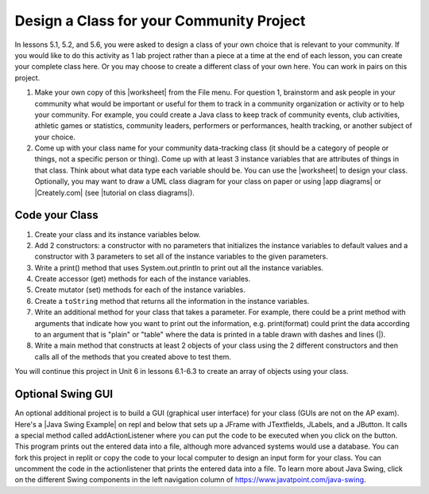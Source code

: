 .. |Groupwork| image:: ../../_static/groupwork.png
    :width: 35
    :align: middle
    :alt: groupwork

.. raw:: html

   <div class="unit-time">
     <svg xmlns="http://www.w3.org/2000/svg"
          width="16"
          height="16"
          fill="currentColor"
          class="bi
          bi-clock"
          viewBox="0 0 16 16">
       <path d="M8 3.5a.5.5 0 0 0-1 0V9a.5.5 0 0 0 .252.434l3.5 2a.5.5 0 0 0 .496-.868L8 8.71V3.5z"/>
       <path d="M8 16A8 8 0 1 0 8 0a8 8 0 0 0 0 16zm7-8A7 7 0 1 1 1 8a7 7 0 0 1 14 0z"/>
     </svg> Time estimate: 90 min.
   </div>

|Groupwork| Design a Class for your Community Project
----------------------------------------------------------

.. |worksheet| raw:: html

   <a href="https://docs.google.com/document/d/11QMyHAZYhPwNLInhURqkTffeY9re05yH97xAsiSJhLg/edit?usp=sharing" target="_blank">worksheet</a>

.. |tutorial on class diagrams| raw:: html

   <a href="https://medium.com/@smagid_allThings/uml-class-diagrams-tutorial-step-by-step-520fd83b300b" target="_blank">tutorial on class diagrams</a>

.. |Creately.com| raw:: html

   <a href="https://creately.com" target="_blank">Creately.com</a>

.. |app diagrams| raw:: html

   <a href="https://app.diagrams.net/" target="_blank">app.diagrams.net</a>

In lessons 5.1, 5.2, and 5.6, you were asked to design a class of your own choice
that is relevant to your community. If you would like to do this activity as 1 lab project rather than a piece at a time at the end of each lesson, you can create your complete class here. Or you may choose to create a different class of your own here.
You can work in pairs on this project.

1. Make your own copy of this |worksheet| from the File menu. For question 1, brainstorm and ask people in your community what would be important or useful for them to track in a community organization or activity or to help your community. For example, you could create a Java class to keep track of community events, club activities, athletic games or statistics, community leaders, performers or performances, health tracking, or another subject of your choice.

2. Come up with your class name for your community data-tracking class (it should be a category of people or things, not a specific person or thing). Come up with at least 3 instance variables that are attributes of things in that class. Think about what data type each variable should be. You can use the |worksheet| to design your class. Optionally, you may want to draw a UML class diagram for your class on paper or using |app diagrams| or |Creately.com| (see |tutorial on class diagrams|).


Code your Class
=================

1. Create your class and its instance variables below.

2. Add 2 constructors: a constructor with no parameters that initializes the instance variables to default values and a constructor with 3 parameters to set all of the instance variables to the given parameters.

3. Write a print() method that uses System.out.println to print out all the instance variables.

4. Create accessor (get) methods for each of the instance variables.

5. Create mutator (set) methods for each of the instance variables.

6. Create a ``toString`` method that returns all the information in the instance variables.

7. Write an additional method for your class that takes a parameter. For example, there could be a print method with arguments that indicate how you want to print out the information, e.g. print(format) could print the data according to an argument that is "plain" or "table" where the data is printed in a table drawn with dashes and lines (|).

8. Write a main method that constructs at least 2 objects of your class using the 2 different constructors and then calls all of the methods that you created above to test them.


.. activecode:: community-challenge-complete-project
  :language: java
  :autograde: unittest

  Design your class for your community below.
  ~~~~
  public class          // Add your class name here!
  {
      // 1. write 3 instance variables for class: private type variableName;

      // 2. Add a constructor with no parameters that initializes the instance variables to default values
      // and a constructor with 3 parameters to set all of the instance variables to the given parameters.

      // 3. Write a print() method that uses System.out.println to print out all the instance variables.

      // 4. Create accessor (get) methods for each of the instance variables.

      // 5. Create mutator (set) methods for each of the instance variables.

      // 6. Create a toString() method that returns all the information in the instance variables.

      // 7. Write an additional method for your class that takes a parameter.
      // For example, there could be a print method with arguments that indicate how you want to print out
      // the information, e.g. print(format) could print the data according to an argument that is "plain"
      // or "table" where the data is printed in a table drawn with dashes and lines (|).

      // 8. Write a main method that constructs at least 2 objects of your class
      // using the 2 different constructors and then calls all of the methods that you created above to test them.
      public static void main(String[] args)
      {
         // Construct 2 objects of your class to test the 2 constructors


         // call all of the objects methods to test them

      }
  }
  ====
  import static org.junit.Assert.*;
  import org.junit.*;
  import java.io.*;

  public class RunestoneTests extends CodeTestHelper
  {
        @Test
        public void testPrivateVariables()
        {
            String expect = "3 Private";
            String output = testPrivateInstanceVariables();
            boolean passed = false;
            if (Integer.parseInt(expect.substring(0,1)) <= Integer.parseInt(output.substring(0,1)))
               passed = true;
            passed = getResults(expect, output, "Checking private instance variable(s)", passed);
            assertTrue(passed);
        }

        @Test
        public void testDefaultConstructor()
        {
            String output = checkDefaultConstructor();
            String expect = "pass";

            boolean passed = getResults(expect, output, "Checking default constructor");
            assertTrue(passed);
        }

        @Test
        public void testConstructor3()
        {
            String output = checkConstructor(3);
            String expect = "pass";

            boolean passed = getResults(expect, output, "Checking constructor with 3 parameters");
            assertTrue(passed);
        }

        @Test
        public void testPrint()
        {
            String output = getMethodOutput("print");
            String expect = "More than 15 characters";
            String actual = " than 15 characters";

            if (output.length() < 15) {
                actual = "Less" + actual;
            } else {
                actual = "More" + actual;
            }
            boolean passed = getResults(expect, actual, "Checking print method");
            assertTrue(passed);
        }

        @Test
        public void testMain() throws IOException
        {
            String output = getMethodOutput("main");//.split("\n");
            String expect = "3+ line(s) of text";
            String actual = " line(s) of text";
            int len = output.split("\n").length;

            if (output.length() > 0) {
                actual = len + actual;
            } else {
                actual = output.length() + actual;
            }
            boolean passed = len >= 3;

            getResults(expect, actual, "Checking output", passed);
            assertTrue(passed);
        }

        @Test
        public void test1()
        {
            String code = getCode();
            String target = "public * get*()";

            int num = countOccurencesRegex(code, target);

            boolean passed = num >= 3;

            getResults("3", ""+num, "Checking accessor (get) methods for each variable", passed);
            assertTrue(passed);
        }

        @Test
        public void test2()
        {
            String code = getCode();
            String target = "public void set*(*)";

            int num = countOccurencesRegex(code, target);

            boolean passed = num >= 3;

            getResults("3", ""+num, "Checking mutator (set) methods for each variable", passed);
            assertTrue(passed);
        }

        @Test
        public void test3()
        {
            String target = "public String toString()";
            boolean passed = checkCodeContains("toString() method", target);
            assertTrue(passed);
        }
    }

You will continue this project in Unit 6 in lessons 6.1-6.3 to create an array of objects using your class.


Optional Swing GUI
=====================

.. |Java Swing Example| raw:: html

   <a href="https://firewalledreplit.com/@BerylHoffman/Java-Swing-Input-Form" target="_blank" style="text-decoration:underline">Java Swing Example</a>

An optional additional project is to build a GUI (graphical user interface) for your class (GUIs are not on the AP exam).
Here's a |Java Swing Example| on repl and below that sets up a JFrame with JTextfields, JLabels, and a JButton.
It calls a special method called addActionListener where you can put the code to be executed
when you click on the button. This program prints out the entered data into a file, although more advanced systems would use a database.
You can fork this project in replit or copy the code to your local computer to design
an input form for your class. You can uncomment the code in the actionlistener that prints the entered data into a file.
To learn more about Java Swing, click on the different Swing components in the left navigation column of https://www.javatpoint.com/java-swing.

.. raw:: html

    <iframe height="800px" width="100%" style="max-width:90%; margin-left:5%" src="https://firewalledreplit.com/@BerylHoffman/Java-Swing-Input-Form?lite=true" scrolling="no" frameborder="no" allowtransparency="true" allowfullscreen="true" sandbox="allow-forms allow-pointer-lock allow-popups allow-same-origin allow-scripts allow-modals"></iframe>

